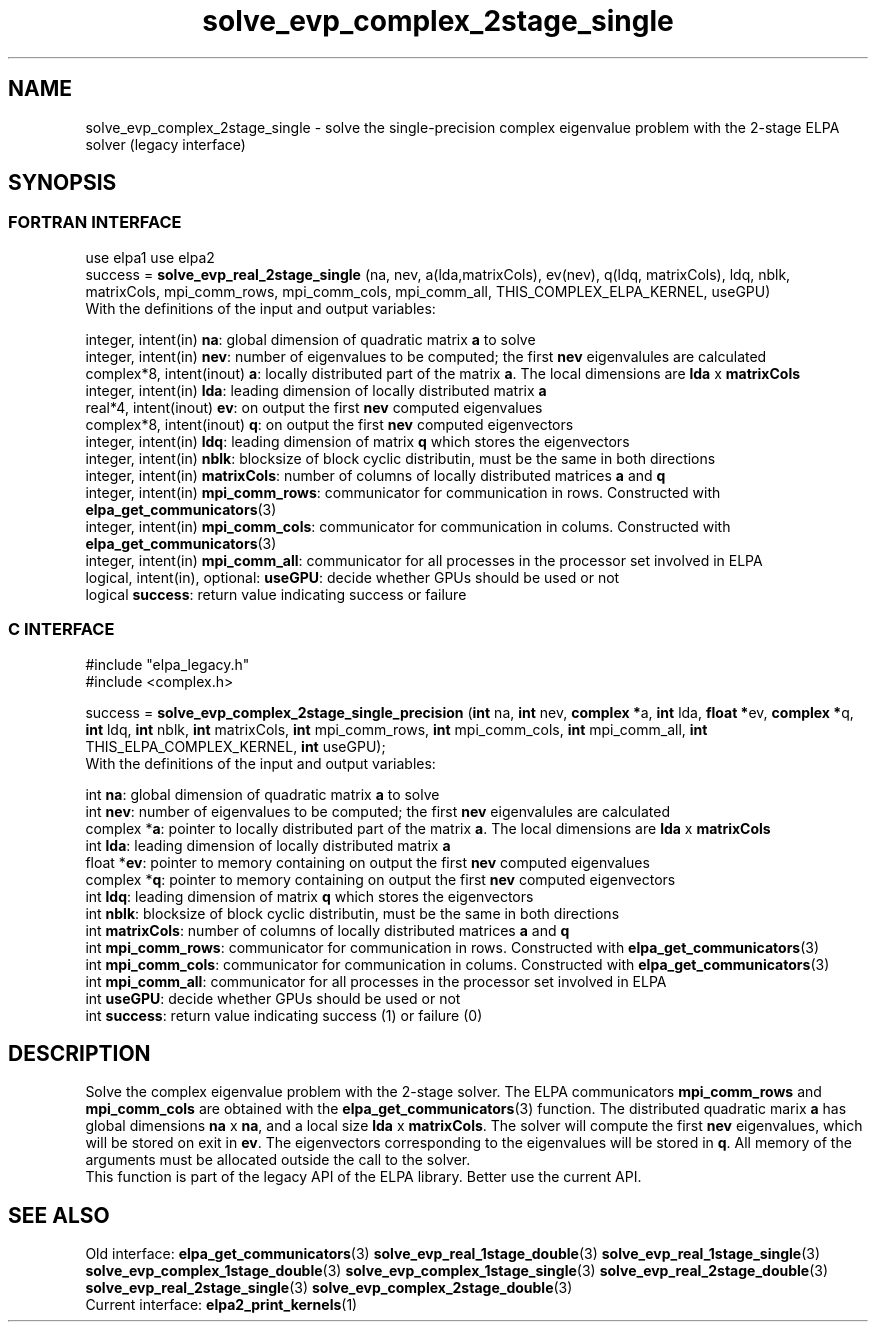 .TH "solve_evp_complex_2stage_single" 3 "Wed May 17 2017" "ELPA" \" -*- nroff -*-
.ad l
.nh
.SH NAME
solve_evp_complex_2stage_single \- solve the single-precision complex eigenvalue problem with the 2-stage ELPA solver (legacy interface)
.br

.SH SYNOPSIS
.br
.SS FORTRAN INTERFACE
use elpa1
use elpa2
.br
.br
.RI  "success = \fBsolve_evp_real_2stage_single\fP (na, nev, a(lda,matrixCols), ev(nev), q(ldq, matrixCols), ldq, nblk, matrixCols, mpi_comm_rows, mpi_comm_cols, mpi_comm_all, THIS_COMPLEX_ELPA_KERNEL, useGPU)"
.br
.RI " "
.br
.RI "With the definitions of the input and output variables:"

.br
.RI "integer,     intent(in)    \fBna\fP:            global dimension of quadratic matrix \fBa\fP to solve"
.br
.RI "integer,     intent(in)    \fBnev\fP:           number of eigenvalues to be computed; the first \fBnev\fP eigenvalules are calculated"
.br
.RI "complex*8,   intent(inout) \fBa\fP:             locally distributed part of the matrix \fBa\fP. The local dimensions are \fBlda\fP x \fBmatrixCols\fP"
.br
.RI "integer,     intent(in)    \fBlda\fP:           leading dimension of locally distributed matrix \fBa\fP"
.br
.RI "real*4,      intent(inout) \fBev\fP:            on output the first \fBnev\fP computed eigenvalues"
.br
.RI "complex*8,   intent(inout) \fBq\fP:             on output the first \fBnev\fP computed eigenvectors"
.br
.RI "integer,     intent(in)    \fBldq\fP:           leading dimension of matrix \fBq\fP which stores the eigenvectors"
.br
.RI "integer,     intent(in)    \fBnblk\fP:          blocksize of block cyclic distributin, must be the same in both directions"
.br
.RI "integer,     intent(in)    \fBmatrixCols\fP:    number of columns of locally distributed matrices \fBa\fP and \fBq\fP"
.br
.RI "integer,     intent(in)    \fBmpi_comm_rows\fP: communicator for communication in rows. Constructed with \fBelpa_get_communicators\fP(3)"
.br
.RI "integer,     intent(in)    \fBmpi_comm_cols\fP: communicator for communication in colums. Constructed with \fBelpa_get_communicators\fP(3)"
.br
.RI "integer,     intent(in)    \fBmpi_comm_all\fP:  communicator for all processes in the processor set involved in ELPA"
.br
.RI "logical, intent(in), optional: \fBuseGPU\fP:    decide whether GPUs should be used or not"
.br
.RI "logical                    \fBsuccess\fP:       return value indicating success or failure"
.br
.SS C INTERFACE
#include "elpa_legacy.h"
.br
#include <complex.h>

.br
.RI "success = \fBsolve_evp_complex_2stage_single_precision\fP (\fBint\fP na, \fBint\fP nev, \fBcomplex *\fPa, \fBint\fP lda, \fB float *\fPev, \fBcomplex *\fPq, \fBint\fP ldq, \fBint\fP nblk, \fBint\fP matrixCols, \fBint\fP mpi_comm_rows, \fBint\fP mpi_comm_cols, \fBint\fP mpi_comm_all, \fBint\fP THIS_ELPA_COMPLEX_KERNEL, \fBint\fP useGPU);"
.br
.RI " "
.br
.RI "With the definitions of the input and output variables:"

.br
.RI "int             \fBna\fP:            global dimension of quadratic matrix \fBa\fP to solve"
.br
.RI "int             \fBnev\fP:           number of eigenvalues to be computed; the first \fBnev\fP eigenvalules are calculated"
.br
.RI "complex        *\fBa\fP:             pointer to locally distributed part of the matrix \fBa\fP. The local dimensions are \fBlda\fP x \fBmatrixCols\fP"
.br
.RI "int             \fBlda\fP:           leading dimension of locally distributed matrix \fBa\fP"
.br
.RI "float          *\fBev\fP:            pointer to memory containing on output the first \fBnev\fP computed eigenvalues"
.br
.RI "complex        *\fBq\fP:             pointer to memory containing on output the first \fBnev\fP computed eigenvectors"
.br
.RI "int             \fBldq\fP:           leading dimension of matrix \fBq\fP which stores the eigenvectors"
.br
.RI "int             \fBnblk\fP:          blocksize of block cyclic distributin, must be the same in both directions"
.br
.RI "int             \fBmatrixCols\fP:    number of columns of locally distributed matrices \fBa\fP and \fBq\fP"
.br
.RI "int             \fBmpi_comm_rows\fP: communicator for communication in rows. Constructed with \fBelpa_get_communicators\fP(3)"
.br
.RI "int             \fBmpi_comm_cols\fP: communicator for communication in colums. Constructed with \fBelpa_get_communicators\fP(3)"
.br
.RI "int             \fBmpi_comm_all\fP:  communicator for all processes in the processor set involved in ELPA"
.br
.RI "int             \fBuseGPU\fP:        decide whether GPUs should be used or not"
.br
.RI "int             \fBsuccess\fP:       return value indicating success (1) or failure (0)

.SH DESCRIPTION
Solve the complex eigenvalue problem with the 2-stage solver. The ELPA communicators \fBmpi_comm_rows\fP and \fBmpi_comm_cols\fP are obtained with the \fBelpa_get_communicators\fP(3) function. The distributed quadratic marix \fBa\fP has global dimensions \fBna\fP x \fBna\fP, and a local size \fBlda\fP x \fBmatrixCols\fP. The solver will compute the first \fBnev\fP eigenvalues, which will be stored on exit in \fBev\fP. The eigenvectors corresponding to the eigenvalues will be stored in \fBq\fP. All memory of the arguments must be allocated outside the call to the solver.
.br
This function is part of the legacy API of the ELPA library. Better use the current API.
.br
.SH "SEE ALSO"
.br
Old interface:
\fBelpa_get_communicators\fP(3) \fBsolve_evp_real_1stage_double\fP(3) \fBsolve_evp_real_1stage_single\fP(3) \fBsolve_evp_complex_1stage_double\fP(3) \fBsolve_evp_complex_1stage_single\fP(3) \fBsolve_evp_real_2stage_double\fP(3) \fBsolve_evp_real_2stage_single\fP(3) \fBsolve_evp_complex_2stage_double\fP(3)
.br
Current interface:
\fBelpa2_print_kernels\fP(1)

